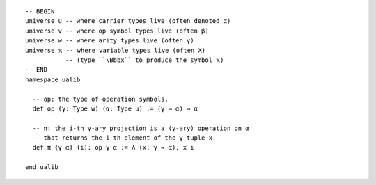 ::

  -- BEGIN
  universe u -- where carrier types live (often denoted α)
  universe v -- where op symbol types live (often β)
  universe w -- where arity types live (often γ)
  universe 𝕩 -- where variable types live (often X)
             -- (type ``\Bbbx`` to produce the symbol 𝕩)
  -- END
  namespace ualib
  
    -- op: the type of operation symbols.
    def op (γ: Type w) (α: Type u) := (γ → α) → α
  
    -- π: the i-th γ-ary projection is a (γ-ary) operation on α
    -- that returns the i-th element of the γ-tuple x.
    def π {γ α} (i): op γ α := λ (x: γ → α), x i
    
  end ualib
